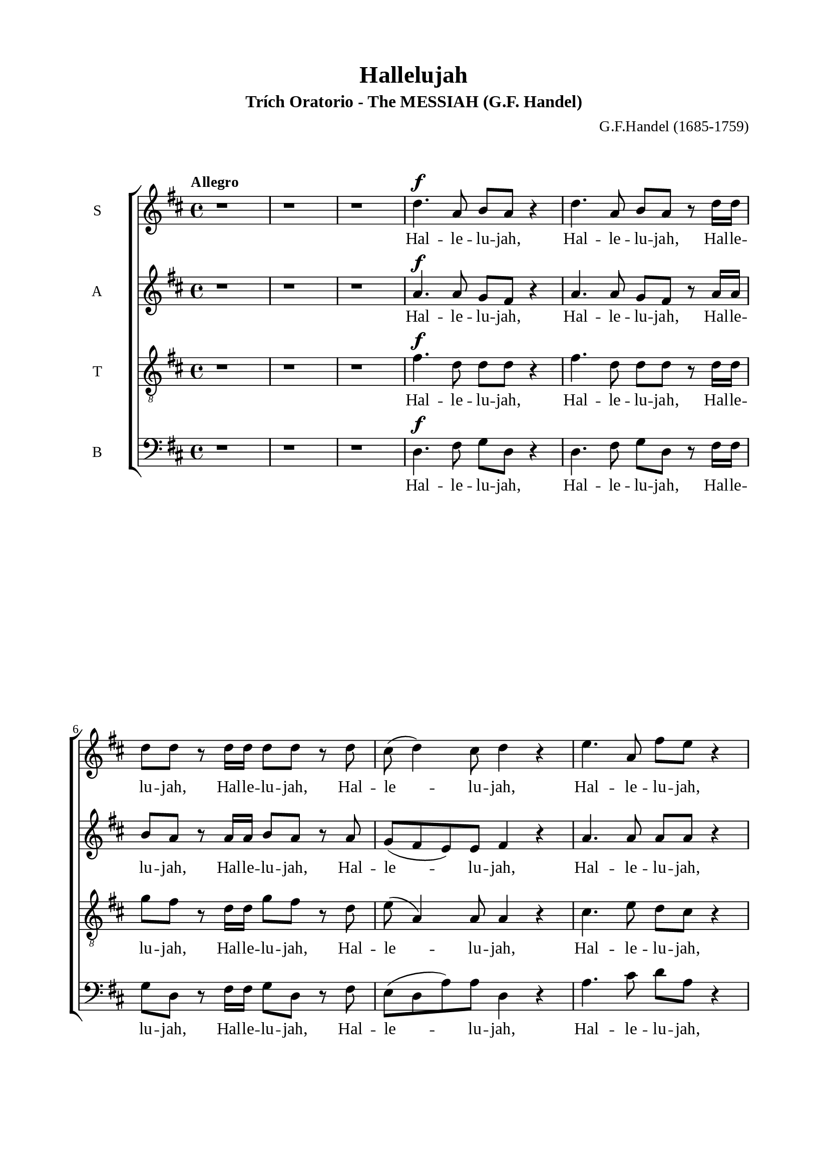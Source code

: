 \version "2.18.2"

\header {
  title = "Hallelujah"
  subtitle = "Trích Oratorio - The MESSIAH (G.F. Handel)"
  composer = "G.F.Handel (1685-1759)"
  tagline = ##f
}

\paper {
  #(set-paper-size "a4")
  top-margin = 15\mm
  bottom-margin = 15\mm
  left-margin = 20\mm
  right-margin = 20\mm
  %indent = #0
  #(define fonts
	 (make-pango-font-tree "Liberation Serif"
	 		       "Liberation Serif"
			       "Liberation Serif"
			       (/ 20 20)))
  print-page-number = ##f
}

global = {
  \key d \major
  \time 4/4
  \tempo "Allegro"
}

smallNote = #(define-music-function
  (parser location note)
  (ly:music?)
  #{
    \tweak font-size #-3
    #note
  #}
)

% Soprano music
musicSoprano = \relative c {
  %{ 01-05 %} r1 | r1 | r1 | d''4. ^\f a8 b8 a8 r4 | d4. a8 b8 a8 r8 d16 d16 |
  %{ 06-10 %} d8 d8 r8 d16 d16 d8 d8 r8 d8 | cis8 (d4) cis8 d4 r4 | e4. a,8 fis'8 e8 r4 | e4. a,8 fis'8 e8 r8 e16 e16 |
                fis8 e8 r8 e16 e16 fis8 e8 r8 e8 |
  %{ 11-15 %} fis8 (e8) d4 cis4 r4 | a2 b4 cis4 | d8 d,8 d'4. d8 cis4 |
                <>^\markup { \fontsize #6 \box \bold A }
                b2 a4 r8 e'16 e16 | d8 cis r8 e16 e16 d8 cis8 r8 e16 e16 |
  %{ 16-20 %} fis8 e8 r8 e16 e16 fis8 e8 r4 | r1 | r1 | r2 r4 r8 d16 d16 | d8 d8 r8 d16 d16 d8 d8 r8 d16 d16 |
  %{ 21-25 %} d8 d8 r8 d16 d16 d8 d8 r4 |
                <>^\markup { \fontsize #6 \box \bold B }
                d2 e4 fis4 | g8 g,8 g'4. g8 fis4 | e2 d4 r8 d16 d16 |
                cis8 a8 r8 cis16 cis16 d8 d16 d16 e8 e8 |
  %{ 26-30 %} a,4 r8 d16 cis16 b8 b8 r8 e8 | d8 (cis8) d8 (e16 d16) cis8 cis16 cis16 e8 cis8 | r8 a16 a16 d8 a8 r8 cis16 cis16 e8 cis8 |
                r8 a16 a16 fis'8 d8 r8 cis16 cis16 d8 a8 | r8 b16 b16 e8 e8 r8 cis16 cis16 d8 d16 d16 |
  %{ 31-35 %} d4 cis4 d4 d4 | d4 d4 d2 | r2 r4 a4 ^\p |
                <>^\markup { \fontsize #6 \box \bold C }
                a4 g4 fis4 e8. (d16) | d1 |
  %{ 36-40 %} r2 fis4 e8. (d16) | d2. fis'4 ^\f | e4 d4 d4 cis4 | d4. cis8 d4 d4 | cis4. a8 b4 cis4 |
  %{ 41-45 %} <>^\markup { \fontsize #6 \box \bold D }
                d2 r2 | r1 | r1 | r1 | r1 |
  %{ 46-50 %} r1 | r1 | r2 r4 d4 ^\f | a'4 cis,4 fis4 a,4 | d4 cis8 b cis4 b8. (a16) |
  %{ 51-55 %} <>^\markup { \fontsize #6 \box \bold E }
                a2 a4 a4 | a1 ~ | a | r4 a4 a4 a4 | a1 ~ |
  %{ 56-60 %} a | r2 d4 d4 | d1 ~ | d1 ~ | d4 d4 e4 e4 |
  %{ 61-65 %} e1 ~ | e ~ | e2 fis4 fis4 | fis1 ~ | fis ~ |
  %{ 66-70 %} fis4. fis8 ^\ff g4 g4 |
                <>^\markup { \fontsize #6 \box \bold F }
                g1 ~ | g4. g8 fis8 (e8) fis8  (g8) | e2 r8 cis8 ^\f d8 e8 | a,4 r4 r2 |
  %{ 71-75 %} r2 r4 a4 | d4 fis,4 b4 d,4 | g4 fis8 e8 fis4 e8. (d16) | d2 r2 | r4 r8 d'8 ^\ff g8 fis8 r8 d8 |
  %{ 76-80 %} g8 fis8 r4 r2 | r4 r8 d16 d16 g8 fis8 r8 d16 d16 | g8 fis8 r8 a,8 a4 d4 | fis4 d4 d4 a8 a8 | cis4 d8 d8 d4 (cis4) |
  %{ 81-85 %} <>^\markup { \fontsize #6 \box \bold G }
                d4 r4 a4 a4 | d4 r8 a8 a4 a4 | d4 r4 a4 a4 | d4 r8 a8 a4 a4 | d4 r4 r4 a4 |
  %{ 86-90 %} d4 fis4 b,4 d4 | g4 fis8 e8 e2 | d4 r4 d4 d4 | d4 r8 d8 d4 d4 | d4 r8 d16 d16 d8 d8 r8 d16 d16 |
  %{ 91-94 %} d8 d8 r8 d16 d16 d8 d8 r8 d16 d16 | d8 d8 r4 r4 d4 | d2. d4 | d1 ^\fermata \bar "|."
}

% Soprano lyrics
lyricsSoprano = \lyrics {
  Hal -- le -- lu -- jah, Hal -- le -- lu -- jah,
  Hal -- le -- lu -- jah, Hal -- le -- lu -- jah,
  Hal -- le -- lu -- jah, Hal -- le -- lu -- jah,
  Hal -- le -- lu -- jah, Hal -- le -- lu -- jah,
  Hal -- le -- lu -- jah,	Hal -- le -- lu -- jah.
  Ngài là Thiên Chúa quyền phép thống trị muôn loài
  Hal -- le -- lu -- jah, Hal -- le -- lu -- jah,
  Hal -- le -- lu -- jah, Hal -- le -- lu -- jah,
  Hal -- le -- lu -- jah, Hal -- le -- lu -- jah,
  Hal -- le -- lu -- jah, Hal -- le -- lu -- jah.
  Ngài là Thiên Chúa quyền phép thống trị muôn loài
  Hal -- le -- lu -- jah, Hal -- le -- lu -- jah,
  Hal -- le -- lu -- jah, Hal -- le -- lu -- jah,
  Hal -- le -- lu -- jah, Hal -- le -- lu -- jah,
  Hal -- le -- lu -- jah, Hal -- le -- lu -- jah,
  Hal -- le -- lu -- jah, Hal -- le -- lu -- jah,
  Hal -- le -- lu -- jah, Hal -- le -- lu -- jah,
  Hal -- le -- lu -- jah, Hal -- le -- lu -- jah.
  Chúa cả hiển vinh muôn đời.
  Chúa oai quyền, Chúa oai quyền cả trời đất là của Chúa Trời
  của Chúa Ki -- tô
  Vạn tuế mừng Chúa là Chúa Vua quyền phép muôn đời.
  Hoan ca vang
  Ôi Vua uy linh
  Hoan ca vang
  Mừng Vua uy linh
  Hoan ca vang
  Mừng Chúa chí Thánh hiển vinh muôn đời.
  Ta hãy chúc tụng
  Vạn tuế mừng Chúa là Chúa Vua vinh hiển muôn đời.
  Hãy chúc tụng Vua chí linh
  Hal -- le -- lu -- jah, Hal -- le -- lu -- jah,
  Hoan ca vạn tuế mừng Chúa Ngài là Chúa Vua cả vinh hiền.
  Ngài là Chúa va Ngài là Chúa.
  Ngài là Vua va Ngài là Vua.
  Vạn tuế chúc tụng Vua cả hiển vinh muôn đời.
  Vua muôn vua
  chính Chúa các chúa
  Hal -- le -- lu -- jah!
  Hal -- le -- lu -- jah!
  Hal -- le -- lu -- jah!
  Hal -- le -- lu -- jah!
  Hal -- le -- lu -- jah!
}

% Alto music
musicAlto = \relative c'' {
  %{ 01-05 %} r1 | r1 | r1 | a4.^\f a8 g fis r4 | a4. a8 g fis r8 a16 a |
  %{ 06-10 %} b8 a r8 a16 a b8 a r8 a | g (fis e) e fis4 r | a4. a8 a a r4 | a4. a8 a a r8 a16 a | a8 a r8 a16 a a8 a r8 a |
  %{ 11-15 %} a4. gis8 a4 r | a2 b,4 cis4 | d8 d d4. d8 cis4 | b2 a4 r8 a'16 a | a8 a r8 a16 a a8 a r8 a16 a |
  %{ 16-20 %} a8 a r8 a16 a a8 a r4 | d,2 e4 fis4 | g8 g, g'4. g8 fis4 | e2 d4 r8 a'16 a | b8 a r8 a16 a b8 a r8 a16 a |
  %{ 21-25 %} b8 a r8 a16 a b8 a r4 | r1 | r2 r4 r8 a16 a | g8 e16 e a8 a a a16 a fis8 d | r8 e16 e cis8 a r8 g'16 (fis) e8 a16 (g) |
  %{ 26-30 %} fis4 r8 b16 a gis8 e16 e a4 ~| a4 gis4 a4 r8 e16 e | a8 fis r8 fis16 fis e8 cis r4 | d2 e4 fis4 | g8 g, g'4. g8 fis4 |
  %{ 31-35 %} e2 d8 a'16 a fis8 d | r8 b' b b a2 | r2 r4 fis4 ^\p | fis4 e4 d4 cis4 | d1 |
  %{ 36-40 %} r4 d2 cis4 | d2. a'4 ^\f | a4 d,4 fis4 e8. (d16) | d4. e8 fis4 gis4 | a4. a8 g!4 g4 |
  %{ 41-45 %} a2 r | r1 | r1 | r1 | r1 |
  %{ 46-50 %} r4 a4 ^\f <d, \smallNote d'>4 fis4 | b4 d,4 g4 fis8 e | fis4 e8. (d16) d8 a' fis d | r8 e a e r4 r8 cis8 | d b' a2 gis4 |
  %{ 51-55 %} a4 e4 a4 a4 | a1 ~ | a | r4 a4 a4 a4 | a1 ~ |
  %{ 56-60 %} a~ | a2 r | r4 r8 a8 b a r8 a | b a r8 a16 a b8 a r8 a16 a | b8 a r4 r2 |
  %{ 61-65 %} r4 r8 e8 a gis r8 e | a gis r8 e16 e a8 gis r8 e16 e | a8 gis r4 r2 | r4 r8 fis8 b ais r8 fis |
                b ais r8 fis16 fis b8 ais r8 fis16 fis |
  %{ 66-70 %} b4 fis4 r2 | r2 b4 ^\ff b4 | a4. a8 a4 a4 | a2 r | r r8 fis8 ^\f gis a |
  %{ 71-75 %} d, cis d e16 (d) cis8 e a g! | fis4. e8 d4. d8 | d (cis) d d d4 cis4 | d2 d4 ^\ff d4 | d4 r8 a' b a r8 a |
  %{ 76-80 %} b a r8 d, d4 d4 | d4 r8 a'16 a b8 a r8 a16 a | b8 a r4 r a4 | <d \smallNote d,>4 <fis, \smallNote a>4 b4 d,4 |
                g4 fis8 <e \smallNote fis> e2 |
  %{ 81-85 %} fis4 r fis4 fis8. (g16) | a4 r8 fis8 fis4 fis8. (g16) | a4 r fis4 fis4 | a4 r8 fis8 fis4 fis8. (g16) |
                a4 r r  fis4 |
  %{ 86-90 %} fis4 fis4 d4 a'4 | e4 a8 a a2 | a4 r8 a b a r8 a | b a r8 a b a r8 a | b a r8 a16 a b8 a r8 a16 a |
  %{ 91-94 %} b8 a r8 a16 a b8 a r8 a16 a | b8 a r4 r4  fis4 | g2. g4 | fis1 -\fermata \bar "|."
}

% Alto lyrics
lyricsAlto = \lyrics {
  Hal -- le -- lu -- jah, Hal -- le -- lu -- jah,
  Hal -- le -- lu -- jah, Hal -- le -- lu -- jah,
  Hal -- le -- lu -- jah, Hal -- le -- lu -- jah,
  Hal -- le -- lu -- jah, Hal -- le -- lu -- jah,
  Hal -- le -- lu -- jah, Hal -- le -- lu -- jah,
  Ngài là Thiên Chúa quyền phép thống trị muôn loài.
  Hal -- le -- lu -- jah, Hal -- le -- lu -- jah,
  Hal -- le -- lu -- jah, Hal -- le -- lu -- jah.
  Ngài là Thiên Chúa quyền phép thống trị muôn loài.
  Hal -- le -- lu -- jah, Hal -- le -- lu -- jah,
  Hal -- le -- lu -- jah, Hal -- le -- lu -- jah,
  Hal -- le -- lu -- jah, Hal -- le -- lu -- jah,
  Hal -- le -- lu -- jah, Hal -- le -- lu -- jah,
  Hal -- le -- lu -- jah, Hal -- le -- lu -- jah,
  Hal -- le -- lu -- jah, Hal -- le -- lu -- jah,
  Hal -- le -- lu -- jah.
  Ngài là Thiên Chúa quyền phép thống trị muôn loài.
  Hal -- le -- lu -- jah, Hal -- le -- lu -- jah.
  Chúa cả hiền vinh muôn đời.
  Chúa oai quyền
  Chúa oai quyền cả trời đất là của Chúa Trời của chúa Ki -- tô.
  Vạn tuế mừng Chúa là Chúa Vua quyền phép muôn đời
  hãy chúc tụng mừng Chúa Trời là Vua chúng ta muôn muôn đời.
  Hoan ca vang
  Ôi Vua uy linh
  Hãy chúc tụng Vua chí linh
  Hal -- le -- lu -- jah, Hal -- le -- lu -- jah,
  Hãy chúc tụng vang khắp trời. Hal -- le -- lu -- jah, Hal -- le -- lu -- jah.
  Hãy chúc tụng vang khắp trời. Hal -- le -- lu -- jah, Hal -- le -- lu -- jah.
  Chúa chí Thánh hiển vinh muôn đời.
  Ta hãy chúc tụng ta hãy chúc tụng ta hãy chúc tụng
  chúc tụng mừng Chúa Vua vinh hiển muôn đời.
  Hoan ca vang
  Hãy chúc tụng Vua chí linh reo lên câu ca
  Hal -- le -- lu -- jah, Hal -- le -- lu -- jah,
  Vạn tuế mừng Chúa là Chúa Vua cả vinh hiển.
  Ngài là Chúa va Ngài là Chúa
  Ngài là Vua và Ngài là Vua
  Vạn tuế chúc tụng Vua cả hiển vinh muôn đời.
  Hãy chúc tụng Vua chí linh
  Hãy chúc tụng vang khắp trời
  Hal -- le -- lu -- jah, Hal -- le -- lu -- jah,
  Hal -- le -- lu -- jah, Hal -- le -- lu -- jah,
  Hal -- le -- lu -- jah.
}


% Tenor music
musicTenor = \relative c {
  %{ 01-05 %} r1 | r1 | r1 | fis'4.^\f d8 d d r4 | fis4. d8 d d r8 d16 d |
  %{ 06-10 %} g8 fis r8 d16 d g8 fis r8 d | e( a,4) a8 a4 r | cis4. e8 d cis r4 |
                cis4. e8 d cis r8 e16 e | d8 cis r8 e16 e d8 cis r8 e |
  %{ 11-15 %} d (e fis) d e4 r | a,2 b4 cis4 | d8 d, d'4. d8 cis4 | b2 a4 r8 a16 a | fis'8 e r8 e16 e fis8 e r8 e16 e |
  %{ 16-20 %} d8 cis r8 e16 e d8 cis r4 | d2 e4 fis4 | g8 g, g4. g8 fis4 | e2 d4 r8 d'16 d | g8 fis r8 d16 d g8 fis r8 d16 d |
  %{ 21-25 %} g8 fis r8 d16 d g8 fis r4 | r4 r8 d16 d cis8 a r8 d16 d | b8 b r8 e16 e cis8 a16 a d4~ |
                d4 cis4 d8 fis16 fis a8 fis | a,2 b4 cis4 |
  %{ 26-30 %} d8 d, d'4. d8 cis4 | b2 a8 e'16 e cis8 a | r8 d16 d fis8 d r8 e16 e cis8 a | d2 e4 fis4 | g8 g, g'4. g8 fis4 |
  %{ 31-35 %} e2 d4. fis8 | g4. g8 fis2 | r2 r4 d ^\p | a4 d,4 a'4. a8 | a1 |
  %{ 36-40 %} r2 a4 g8. (fis16) | fis2. d'4 ^\f | e4 g4 a,4. a8 | a4. g8 a4 d4 | e4. d8 d4 e4 |
  %{ 41-45 %} fis2 r | r1  | r2 r4 d ^\f | a'4 cis,4 fis4 a,4 | d4 cis8 b cis4 b8. (a16) |
  %{ 46-50 %} a4 r4 r8 a8 d d | d4 r8 b8 e (cis) d d | d4 cis4 d4 r | r2 r8 d8 cis a | fis' e4 fis8 e e r8 e |
  %{ 51-55 %} e4 cis4 r2 | r4 r8 e8 fis e r8 e | fis e r8 e16 e fis8 e r8 e16 e | fis8 e r4 r2 | r4 r8 e8 fis e r8 e |
  %{ 56-60 %} fis e r8 e16 e fis8 e r8 e16 e | fis8 e r4 r2 | r4 r8 d8 g fis r8 d | g fis r8 d16 d g8 fis r8 d16 d |  g8 fis r4 r2 |
  %{ 61-65 %} r4 r8 b,8 cis b r8 b | cis b r8 b16 b cis8 b r8 b16 b | cis8 b r4 r2 | r4 r8 cis8 d cis r8 cis |
                d cis r8 cis16 cis d8 cis r8 cis16 cis |
  %{ 66-70 %} d4 d4 r2 | r d4  ^\ff d4 | e4. e8 d (cis) d (e) | cis2 r2 | r8 a b cis fis, a a4~ |
  %{ 71-75 %} a gis4 a4 r4 | r8 a8 d cis b4. a8 | g4 a8 b a2 | a2 d4 ^\ff d4 | d1 ~ |
  %{ 76-80 %} d4. d8 d4 d4 | d1 ~ | d4 r8 fis fis4 d4 | d4 d4 b4 a8 a | g4 a8 a a2 |
  %{ 81-85 %} a4 r d4 d8. (e16) | fis4 r8 d8 d4 d8. (e16) | fis4 r d4 d4 | fis4 r8 d8 d4 d8. (e16) | fis4 r  r d4 |
  %{ 86-90 %} d4 a4 b4 a4 | cis4 d8 d d4 (cis4) | fis4 r8 d g fis r8 d | g fis r8 d g fis r8 d | g fis r8 d16 d g8 fis r8 d16 d |
  %{ 91-94 %} g8 fis r8 d16 d g8 fis r8 d16 d | g8 fis r4 r a,4 | b2. b4 | a1-\fermata \bar "|."
}

% Tenor lyrics
lyricsTenor = \lyrics {
  Hal -- le -- lu -- jah, Hal -- le -- lu -- jah,
  Hal -- le -- lu -- jah, Hal -- le -- lu -- jah,
  Hal -- le -- lu -- jah, Hal -- le -- lu -- jah,
  Hal -- le -- lu -- jah, Hal -- le -- lu -- jah,
  Hal -- le -- lu -- jah, Hal -- le -- lu -- jah,
  Ngài là Thiên Chúa quyền phép thống trị muôn loài
  Hal -- le -- lu -- jah, Hal -- le -- lu -- jah,
  Hal -- le -- lu -- jah, Hal -- le -- lu -- jah.
  Ngài là Thiên Chúa quyền phép thống trị muôn loài
  Hal -- le -- lu -- jah, Hal -- le -- lu -- jah,
  Hal -- le -- lu -- jah, Hal -- le -- lu -- jah,
  Hal -- le -- lu -- jah, Hal -- le -- lu -- jah,
  Hal -- le -- lu -- jah, Hal -- le -- lu -- jah,
  Hal -- le -- lu -- jah.
  Ngài là Thiên Chúa quyền phép thống trị muôn loài
  Hal -- le -- lu -- jah, Hal -- le -- lu -- jah,
  Hal -- le -- lu -- jah.
  Ngài là Thiên Chúa quyền phép thống trị muôn loài
  Hal -- le -- lu -- jah.
  Chúa cả hiền vinh muôn đời
  Chúa oai quyền Chúa oai quyền cả trời đất là của Chúa Trời
  của Chúa Ki -- tô
  Vạn tuế mừng Chúa là Chúa và là Vua muôn đời.
  Mừng Chúa chí Thánh mừng Chúa Vua uy linh muôn đời.
  Hãy chúc tụng chúc tụng Chúa Vua ta muôn muôn đời.
  Hãy chúc tụng Vua chí linh
  Hal -- le -- lu -- jah, Hal -- le -- lu -- jah,
  Hãy chúc tụng vang khắp trời
  Hal -- le -- lu -- jah, Hal -- le -- lu -- jah,
  Hãy chúc tụng Vua chí linh
  Hal -- le -- lu -- jah, Hal -- le -- lu -- jah,
  Hãy chúc tụng vang khắp trời
  Hal -- le -- lu -- jah, Hal -- le -- lu -- jah,
  Hãy chúc tụng vang khắp trời
  Hal -- le -- lu -- jah, Hal -- le -- lu -- jah,
  Chúa chí Thánh hiển vinh muôn đời.
  Ta hãy chúc tụng Chúa cả muôn đời
  Hãy chúc tụng Ngài là Chúa vinh hiển muôn đời.
  Hoan ca vang reo lên câu ca
  Hoan ca vạn tuế mừng Chúa Ngài là Chúa Vua cả vinh hiển.
  Ngài là Chúa và Ngài là Chúa
  Ngài là Vua và Ngài là Vua
  Vạn tuế chúc tụng Vua cả hiển vinh muôn đời.
  Hãy chúc tụng Vua chí linh
  Hãy chúc tụng vang khắp trời
  Hal -- le -- lu -- jah, Hal -- le -- lu -- jah,
  Hal -- le -- lu -- jah, Hal -- le -- lu -- jah,
  Hal -- le -- lu -- jah.
}


% Basso music
musicBass = \relative c {
  %{ 01-05 %} r1 | r1 | r1 | d4.^\f fis8 g d r4 | d4. fis8 g d r8 fis16 fis |
  %{ 06-10 %} g8 d r8 fis16 fis g8 d r8 fis | e (d a') a d,4 r | a'4. cis8 d a r4 | a4. cis8 d a r8 cis16 cis |
                d8 a r8 cis16 cis d8 a r8 cis |
  %{ 11-15 %} d (cis) b4 a4 r | a2 b4 cis4 | d8 d, d'4. d8 cis4 | b2 a4 r8 cis16 cis | d8 a r8 cis16 cis d8 a r8 cis16 cis |
  %{ 16-20 %} d8 a r8 cis16 cis d8 a r4 | d,2 e4 fis4 | g8 g, g'4. g8 fis4 | e2 d4 r8 fis16 fis | g8 d r8 fis16 fis g8 d r8 fis16 fis |
  %{ 21-25 %} g8 d r8 fis16 fis g8 d r4 | r1 | r1 | r4 r8 a'16 a16 fis8 d8 r4 | a'2 b4 cis4 |
  %{ 26-30 %} d8 d, d'4. d8 cis4 | b2 a4 r8 a16 a | fis8 d r8 d'16 d cis8 a r4 | r4 r8 d16 d cis8 a r8 d16 d |
                b8 g r8 e16 e a8 a r8 b16 b |
  %{ 31-35 %} g8 e16 e a8. g16 fis4 r8 d'16 d | b8 g16 g b8 cis d2 | r2 r4 d,4 ^\p | cis4 b4 a4 g'8. (fis16) | fis1 |
  %{ 36-40 %} r2 a,4. a8 | d2. d'4 ^\f | cis4 b4 a4 g8. (fis16) | fis4. e8 d4 b'4 | a4. fis8 g4 e4 |
  %{ 41-45 %} d4. a'8 ^\f d4 fis,4 | b4 d,4 g4 fis8 e | e2 d4 r | r4 r8 a'8 d d, r8 fis | b gis a4 r8 e8 d e |
  %{ 46-50 %} cis a' g a fis4 r8 fis8 | g d r4 r r8 g | a a, r8 a' fis d r8 d' | cis a r8 cis d d, r8 fis | b gis a d, e e r8 e |
  %{ 51-55 %} cis4 a4 r2 | r4 r8 cis'8 d a r8 cis | d a r8 cis16 cis d8 a r8 cis16 cis | d8 a r4 r2 | r4 r8 cis8 d a r8 cis |
  %{ 56-60 %} d a r8 cis16 cis d8 a r8 cis16 cis | d8 a r4 r2 | r4 r8 fis8 g d r8 fis | g d r8 fis16 fis g8 d r8 fis16 fis |
                g8 d r4 r2 |
  %{ 61-65 %} r4 r8 gis8 a e r8 gis | a e r8 gis16 gis a8 e r8 gis16 gis | a8 e r4 r2 | r4 r8 ais8 b fis r8 ais |
                b fis r8 ais16 ais b8 fis r8 ais16 ais |
  %{ 66-70 %} b4 b, r2 | r2 b'4 ^\ff b4 | cis4. cis8 d4 d,4 | a'4. a,8 ^\f a'4 cis,4 | fis4 a,4 d4 cis8 cis |
  %{ 71-75 %} b2 a4 r4 | r2 r8 d8 g fis | e4 fis8 g a4 g8 a | fis4 d4 d'4 ^\ff d4 | d4 r8 fis, g d r8 fis |
  %{ 76-80 %} g d r8 d' d4 d4 | d4 r8 fis,16 fis g8 d r8 fis16 fis | g8 d r8 d d'4 fis,4 | b4 d,4 g4 fis8 fis | e4 d8 d a'2 |
  %{ 81-85 %} d,4 r d d | d'4 r8 d,8 d4 d4 | d'4 r4 d, d | d' r8 d, d4 d | d' r8 d, d'4 fis, |
  %{ 86-90 %} b4 d, g fis8 fis | e4 d8 d a'2 | d,4 r8 fis g d r fis | g8 d r8 fis g d r fis | g d r fis16 fis g8 d r8 fis16 fis |
  %{ 90-94 %} g8 d r8 fis16 fis g8 d r8 fis16 fis | g8 d r4 r d4 | g2. g4 | d1-\fermata \bar "|."
}

% Basso lyrics
lyricsBass = \lyrics {
  Hal -- le -- lu -- jah, Hal -- le -- lu -- jah,
  Hal -- le -- lu -- jah, Hal -- le -- lu -- jah,
  Hal -- le -- lu -- jah, Hal -- le -- lu -- jah,
  Hal -- le -- lu -- jah, Hal -- le -- lu -- jah,
  Hal -- le -- lu -- jah, Hal -- le -- lu -- jah,
  Ngài là Thiên Chúa quyền phép thống trị muôn loài
  Hal -- le -- lu -- jah, Hal -- le -- lu -- jah,
  Hal -- le -- lu -- jah, Hal -- le -- lu -- jah.
  Ngài là Thiên Chúa quyền phép thống trị muôn loài
  Hal -- le -- lu -- jah, Hal -- le -- lu -- jah,
  Hal -- le -- lu -- jah, Hal -- le -- lu -- jah,
  Hal -- le -- lu -- jah.
  Ngài là Thiên Chúa quyền phép thống trị muôn loài
  Hal -- le -- lu -- jah, Hal -- le -- lu -- jah,
  Hal -- le -- lu -- jah, Hal -- le -- lu -- jah,
  Hal -- le -- lu -- jah, Hal -- le -- lu -- jah,
  Hal -- le -- lu -- jah, Hal -- le -- lu -- jah,
  Hal -- le -- lu -- jah.
  Chúa cả hiển vinh muôn đời
  Chúa oai quyền
  Chúa oai quyền cả trời đất là của Chúa Trời
  của Chúa Ki -- tô.
  Vạn tuế mừng Chúa trời đất tung hô Danh Người
  Hãy chúc tụng mừng Chúa là Vua
  Chúc tụng Chúa trời chúc tụng Chúa trời
  Hãy chúc tụng
  Hãy chúc tụng khắp đất trời
  Hãy chúc tụng vang khắp trời mừng Chúa là Vua là Vua ta muôn muôn đời.
  Hãy chúc tụng Vua chí linh
  Hal -- le -- lu -- jah, Hal -- le -- lu -- jah,
  Hãy chúc tụng vang khắp trời
  Hal -- le -- lu -- jah, Hal -- le -- lu -- jah,
  Hãy chúc tụng Vua chí linh
  Hal -- le -- lu -- jah, Hal -- le -- lu -- jah,
  Hãy chúc tụng vang khắp trời
  Hal -- le -- lu -- jah, Hal -- le -- lu -- jah,
  Hãy chúc tụng vang khắp trời
  Hal -- le -- lu -- jah, Hal -- le -- lu -- jah.
  Chúa chí Thánh hiển vinh muôn đời
  Vạn tuế mừng Chúa là Chúa Vua cả muôn đời
  Hãy chúc tụng Ngài Vua vinh hiển Vua cả muôn đời
  Hoan ca vang
  Hãy chúc tụng Vua chí linh
  reo lên câu ca
  Hal -- le -- lu -- jah, Hal -- le -- lu -- jah,
  Hoan ca vạn tuế mừng Chúa Ngài là Chúa Vua cả vinh hiển
  Ngài là Chúa và Ngài là Chúa
  Ngài là Vua va Ngài là Vua
  Vạn tuế mừng Chúa là Chúa Vua oai quyền ngự tận chín trời.
  Hãy chúc tụng Vua chí linh
  Hãy chúc tụng vang khắp trời
  Hal -- le -- lu -- jah, Hal -- le -- lu -- jah,
  Hal -- le -- lu -- jah, Hal -- le -- lu -- jah,
  Hal -- le -- lu -- jah.
}

% 10. Layout
\score {
  \new ChoirStaff <<
    \new Staff \with { instrumentName = #"S" } <<
      \new Voice = "Soprano" { \clef treble \global \musicSoprano }
      \new Lyrics \lyricsto Soprano \lyricsSoprano
    >>
    \new Staff \with { instrumentName = #"A" } <<
      \new Voice = "Alto" { \clef treble \global \musicAlto }
      \new Lyrics \lyricsto Alto \lyricsAlto
    >>
    \new Staff \with { instrumentName = #"T" } <<
      \new Voice = "Tenor" { \clef "violin_8" \global \musicTenor }
      \new Lyrics \lyricsto Tenor \lyricsTenor
    >>
    \new Staff \with { instrumentName = #"B" } <<
      \new Voice = "Bass" { \clef bass \global \musicBass }
      \new Lyrics \lyricsto Bass \lyricsBass
    >>
  >>
}
